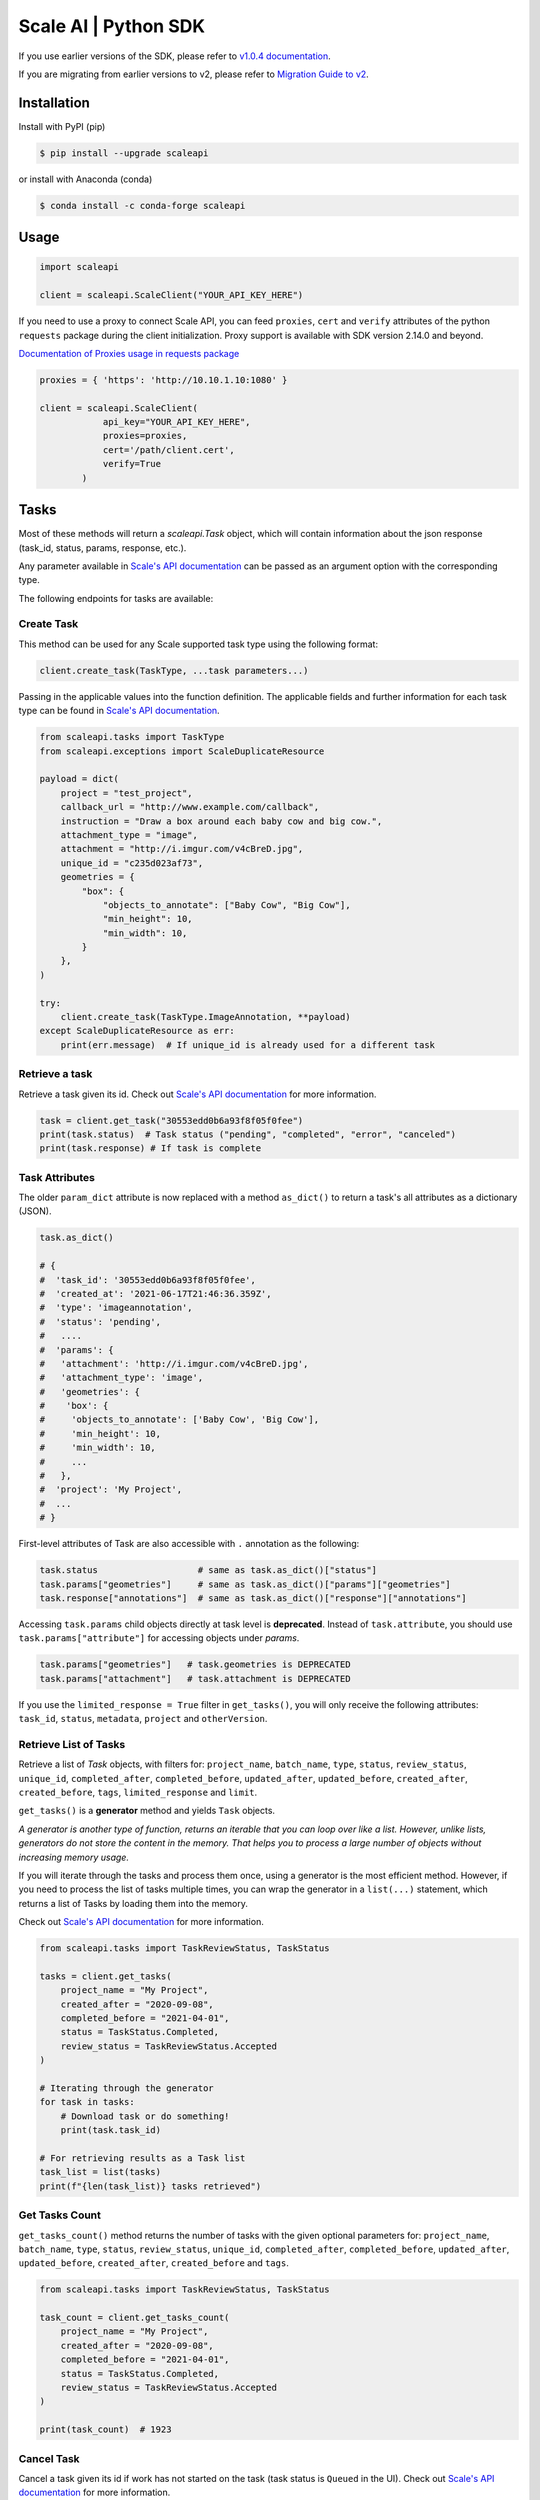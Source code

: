 *********************
Scale AI | Python SDK
*********************

If you use earlier versions of the SDK, please refer to `v1.0.4 documentation <https://github.com/scaleapi/scaleapi-python-client/blob/release-1.0.4/README.rst>`_.

If you are migrating from earlier versions to v2,  please refer to `Migration Guide to v2 <https://github.com/scaleapi/scaleapi-python-client/blob/master/docs/migration_guide.md>`_.

|pic1| |pic2| |pic3|

.. |pic1| image:: https://pepy.tech/badge/scaleapi/month
  :alt: Downloads
  :target: https://pepy.tech/project/scaleapi
.. |pic2| image:: https://img.shields.io/pypi/pyversions/scaleapi.svg
  :alt: Supported Versions
  :target: https://pypi.org/project/scaleapi
.. |pic3| image:: https://img.shields.io/github/contributors/scaleapi/scaleapi-python-client.svg
  :alt: Contributors
  :target: https://github.com/scaleapi/scaleapi-python-client/graphs/contributors

Installation
____________

Install with PyPI (pip)

.. code-block:: bash

    $ pip install --upgrade scaleapi

or install with Anaconda (conda)

.. code-block:: bash

    $ conda install -c conda-forge scaleapi

Usage
_____

.. code-block:: python

    import scaleapi

    client = scaleapi.ScaleClient("YOUR_API_KEY_HERE")

If you need to use a proxy to connect Scale API, you can feed ``proxies``, ``cert`` and ``verify`` attributes of the python ``requests`` package during the client initialization.
Proxy support is available with SDK version 2.14.0 and beyond.

`Documentation of Proxies usage in requests package`__

__ https://requests.readthedocs.io/en/latest/user/advanced/#proxies

.. code-block:: python

    proxies = { 'https': 'http://10.10.1.10:1080' }

    client = scaleapi.ScaleClient(
                api_key="YOUR_API_KEY_HERE",
                proxies=proxies,
                cert='/path/client.cert',
                verify=True
            )

Tasks
_____

Most of these methods will return a `scaleapi.Task` object, which will contain information
about the json response (task_id, status, params, response, etc.).

Any parameter available in `Scale's API documentation`__ can be passed as an argument option with the corresponding type.

__ https://scale.com/docs/api-reference/data-engine-reference#tasks-object-overview

The following endpoints for tasks are available:

Create Task
^^^^^^^^^^^

This method can be used for any Scale supported task type using the following format:

.. code-block:: python

    client.create_task(TaskType, ...task parameters...)

Passing in the applicable values into the function definition. The applicable fields and further information for each task type can be found in `Scale's API documentation`__.

__ https://scale.com/docs/api-reference

.. code-block:: python

    from scaleapi.tasks import TaskType
    from scaleapi.exceptions import ScaleDuplicateResource

    payload = dict(
        project = "test_project",
        callback_url = "http://www.example.com/callback",
        instruction = "Draw a box around each baby cow and big cow.",
        attachment_type = "image",
        attachment = "http://i.imgur.com/v4cBreD.jpg",
        unique_id = "c235d023af73",
        geometries = {
            "box": {
                "objects_to_annotate": ["Baby Cow", "Big Cow"],
                "min_height": 10,
                "min_width": 10,
            }
        },
    )

    try:
        client.create_task(TaskType.ImageAnnotation, **payload)
    except ScaleDuplicateResource as err:
        print(err.message)  # If unique_id is already used for a different task


Retrieve a task
^^^^^^^^^^^^^^^

Retrieve a task given its id. Check out `Scale's API documentation`__ for more information.

__ https://scale.com/docs/api-reference/tasks#retrieve-a-task

.. code-block :: python

    task = client.get_task("30553edd0b6a93f8f05f0fee")
    print(task.status)  # Task status ("pending", "completed", "error", "canceled")
    print(task.response) # If task is complete


Task Attributes
^^^^^^^^^^^^^^^

The older ``param_dict`` attribute is now replaced with a method ``as_dict()`` to return a task's all attributes as a dictionary (JSON).

.. code-block :: python

    task.as_dict()

    # {
    #  'task_id': '30553edd0b6a93f8f05f0fee',
    #  'created_at': '2021-06-17T21:46:36.359Z',
    #  'type': 'imageannotation',
    #  'status': 'pending',
    #   ....
    #  'params': {
    #   'attachment': 'http://i.imgur.com/v4cBreD.jpg',
    #   'attachment_type': 'image',
    #   'geometries': {
    #    'box': {
    #     'objects_to_annotate': ['Baby Cow', 'Big Cow'],
    #     'min_height': 10,
    #     'min_width': 10,
    #     ...
    #   },
    #  'project': 'My Project',
    #  ...
    # }

First-level attributes of Task are also accessible with ``.`` annotation as the following:

.. code-block :: python

    task.status                   # same as task.as_dict()["status"]
    task.params["geometries"]     # same as task.as_dict()["params"]["geometries"]
    task.response["annotations"]  # same as task.as_dict()["response"]["annotations"]


Accessing ``task.params`` child objects directly at task level is **deprecated**. Instead of ``task.attribute``, you should use ``task.params["attribute"]`` for accessing objects under `params`.

.. code-block :: python

    task.params["geometries"]   # task.geometries is DEPRECATED
    task.params["attachment"]   # task.attachment is DEPRECATED

If you use the ``limited_response = True`` filter in ``get_tasks()``, you will only receive the following attributes: ``task_id``, ``status``, ``metadata``, ``project`` and ``otherVersion``.

Retrieve List of Tasks
^^^^^^^^^^^^^^^^^^^^^^

Retrieve a list of `Task` objects, with filters for: ``project_name``, ``batch_name``, ``type``, ``status``,
``review_status``, ``unique_id``, ``completed_after``, ``completed_before``, ``updated_after``, ``updated_before``,
``created_after``, ``created_before``, ``tags``, ``limited_response`` and ``limit``.

``get_tasks()`` is a **generator** method and yields ``Task`` objects.

*A generator is another type of function, returns an iterable that you can loop over like a list.
However, unlike lists, generators do not store the content in the memory.
That helps you to process a large number of objects without increasing memory usage.*

If you will iterate through the tasks and process them once, using a generator is the most efficient method.
However, if you need to process the list of tasks multiple times, you can wrap the generator in a ``list(...)``
statement, which returns a list of Tasks by loading them into the memory.

Check out `Scale's API documentation`__ for more information.

__ https://scale.com/docs/api-reference/tasks#retrieve-multiple-tasks

.. code-block :: python

    from scaleapi.tasks import TaskReviewStatus, TaskStatus

    tasks = client.get_tasks(
        project_name = "My Project",
        created_after = "2020-09-08",
        completed_before = "2021-04-01",
        status = TaskStatus.Completed,
        review_status = TaskReviewStatus.Accepted
    )

    # Iterating through the generator
    for task in tasks:
        # Download task or do something!
        print(task.task_id)

    # For retrieving results as a Task list
    task_list = list(tasks)
    print(f"{len(task_list)} tasks retrieved")

Get Tasks Count
^^^^^^^^^^^^^^^

``get_tasks_count()`` method returns the number of tasks with the given optional parameters for: ``project_name``, ``batch_name``, ``type``, ``status``,
``review_status``, ``unique_id``, ``completed_after``, ``completed_before``, ``updated_after``, ``updated_before``,
``created_after``, ``created_before`` and ``tags``.

.. code-block :: python

    from scaleapi.tasks import TaskReviewStatus, TaskStatus

    task_count = client.get_tasks_count(
        project_name = "My Project",
        created_after = "2020-09-08",
        completed_before = "2021-04-01",
        status = TaskStatus.Completed,
        review_status = TaskReviewStatus.Accepted
    )

    print(task_count)  # 1923


Cancel Task
^^^^^^^^^^^

Cancel a task given its id if work has not started on the task (task status is ``Queued`` in the UI). Check out `Scale's API documentation`__ for more information.

__ https://scale.com/docs/api-reference/tasks#cancel-task

.. code-block :: python

    task = client.cancel_task('30553edd0b6a93f8f05f0fee')

    # If you also want to clear 'unique_id' of a task while canceling
    task = client.cancel_task('30553edd0b6a93f8f05f0fee', clear_unique_id=True)

    # cancel() is also available on task object
    task = client.get_task('30553edd0b6a93f8f05f0fee')
    task.cancel()

    # If you also want to clear 'unique_id' of a task while canceling
    task.cancel(clear_unique_id=True)


Audit a Task
^^^^^^^^^^^^

This method allows you to ``accept`` or ``reject`` completed tasks, along with support for adding comments about the reason for the given audit status, mirroring our Audit UI.
Check out `Scale's API documentation`__ for more information.

__ https://docs.scale.com/reference/audit-a-task

.. code-block :: python

    # Accept a completed task by submitting an audit
    client.audit_task('30553edd0b6a93f8f05f0fee', True)

    # Reject a completed task by submitting a comment with the audit
    client.audit_task('30553edd0b6a93f8f05f0fee', False, 'Rejected due to quality')

    # audit() is also available on Task object
    task = client.get_task('30553edd0b6a93f8f05f0fee')
    task.audit(True)


Update A Task's Unique Id
^^^^^^^^^^^^^^^^^^^^^^^^^

Update a given task's unique_id. Check out `Scale's API documentation`__ for more information.

__ https://scale.com/docs/api-reference/tasks#update-unique_id

.. code-block :: python

    task = client.update_task_unique_id('30553edd0b6a93f8f05f0fee', "new_unique_id")

    # update_unique_id() is also available on task object
    task = client.get_task('30553edd0b6a93f8f05f0fee')
    task.update_unique_id("new_unique_id")


Clear A Task's Unique Id
^^^^^^^^^^^^^^^^^^^^^^^^^

Clear a given task's unique_id. Check out `Scale's API documentation`__ for more information.

__ https://scale.com/docs/api-reference/tasks#delete-unique_id

.. code-block :: python

    task = client.clear_task_unique_id('30553edd0b6a93f8f05f0fee')

    # clear_unique_id() is also available on task object
    task = client.get_task('30553edd0b6a93f8f05f0fee')
    task.clear_unique_id()


Set A Task's Metadata
^^^^^^^^^^^^^^^^^^^^^^^^^

Set a given task's ``metadata``. Check out `Scale's API documentation`__ for more information.

__ https://scale.com/docs/api-reference/tasks#set-task-metadata

.. code-block :: python

    # set metadata on a task by specifying task id
    new_metadata = {'myKey': 'myValue'}
    task = client.set_task_metadata('30553edd0b6a93f8f05f0fee', new_metadata)

    # set metadata on a task object
    task = client.get_task('30553edd0b6a93f8f05f0fee')
    new_metadata = {'myKey': 'myValue'}
    task.set_metadata(new_metadata)

Set A Task's Tags
^^^^^^^^^^^^^^^^^^^^^^^^^

Set a given task's ``tags``. This will replace all existing tags on a task. Check out `Scale's API documentation`__ for more information.

__ https://scale.com/docs/api-reference/tasks#set-task-tag

.. code-block :: python

    # set a list of tags on a task by specifying task id
    new_tags = ["tag1", "tag2", "tag3"]
    task = client.set_task_tags('30553edd0b6a93f8f05f0fee', new_tags)

    # set a list of tags on a task object
    task = client.get_task('30553edd0b6a93f8f05f0fee')
    new_tags = ["tag1", "tag2", "tag3"]
    task.set_tags(new_tags)

Add Tags to A Task
^^^^^^^^^^^^^^^^^^^^^^^^^

Add ``tags`` to a given task. Check out `Scale's API documentation`__ for more information.

__ https://scale.com/docs/api-reference/tasks#delete-task-tag

.. code-block :: python

    # add a list of tags on a task by specifying task id
    tags_to_add = ["tag4", "tag5"]
    task = client.add_task_tags('30553edd0b6a93f8f05f0fee', tags_to_add)

    # add a list of tags on a task object
    task = client.get_task('30553edd0b6a93f8f05f0fee')
    tags_to_add = ["tag4", "tag5"]
    task.add_tags(tags_to_add)

Delete Tags from A Task
^^^^^^^^^^^^^^^^^^^^^^^^^

Delete ``tags`` from a given task. Check out `Scale's API documentation`__ for more information.

__ https://scale.com/docs/api-reference/tasks#delete-task-tag

.. code-block :: python

    # delete a list of tags on a task by specifying task id
    tags_to_delete = ["tag1", "tag2"]
    task = client.delete_task_tags('30553edd0b6a93f8f05f0fee', tags_to_delete)

    # delete a list of tags on a task object
    task = client.get_task('30553edd0b6a93f8f05f0fee')
    tags_to_delete = ["tag1", "tag2"]
    task.delete_tags(tags_to_delete)

Batches
_______

Create Batch
^^^^^^^^^^^^

Create a new Batch. Check out `Scale's API documentation`__ for more information.

__ https://scale.com/docs/api-reference/batches#create-a-batch

.. code-block:: python

    batch = client.create_batch(
        project = "test_project",
        callback = "http://www.example.com/callback",
        batch_name = "batch_name_01_07_2021"
    )

    print(batch.name)  # batch_name_01_07_2021

Throws ``ScaleDuplicateResource`` exception if a batch with the same name already exists.

Finalize Batch
^^^^^^^^^^^^^^^

Finalize a Batch. Check out `Scale's API documentation`__ for more information.

__ https://scale.com/docs/api-reference/batches#finalize-batch

.. code-block:: python

    client.finalize_batch(batch_name="batch_name_01_07_2021")

    # Alternative method
    batch = client.get_batch(batch_name="batch_name_01_07_2021")
    batch.finalize()

Check Batch Status
^^^^^^^^^^^^^^^^^^

Get the status of a Batch. Check out `Scale's API documentation`__ for more information.

__ https://scale.com/docs/api-reference/batches#batch-status

.. code-block:: python

    client.batch_status(batch_name = "batch_name_01_07_2021")

    # Alternative via Batch.get_status()
    batch = client.get_batch("batch_name_01_07_2021")
    batch.get_status() # Refreshes tasks_{status} attributes of Batch
    print(batch.tasks_pending, batch.tasks_completed)

Retrieve A Batch
^^^^^^^^^^^^^^^^

Retrieve a single Batch. Check out `Scale's API documentation`__ for more information.

__ https://scale.com/docs/api-reference/batches#batch-retrieval

.. code-block:: python

    batch = client.get_batch(batch_name = "batch_name_01_07_2021")

The older ``param_dict`` attribute is now replaced with a method ``batch.as_dict()`` to return a batch's all attributes as a dictionary (JSON).

List Batches
^^^^^^^^^^^^

Retrieve a list of Batches. Optional parameters are ``project_name``, ``batch_status``, ``exclude_archived``, ``created_after`` and ``created_before``.

``get_batches()`` is a **generator** method and yields ``Batch`` objects.

*A generator is another type of function, returns an iterable that you can loop over like a list.
However, unlike lists, generators do not store the content in the memory.
That helps you to process a large number of objects without increasing memory usage.*

When wrapped in a ``list(...)`` statement, it returns a list of Batches by loading them into the memory.

Check out `Scale's API documentation`__ for more information.

__ https://scale.com/docs/api-reference/batches#list-all-batches

.. code-block :: python

    from scaleapi.batches import BatchStatus

    batches = client.get_batches(
        batch_status=BatchStatus.Completed,
        created_after = "2020-09-08"
    )

    counter = 0
    for batch in batches:
        counter += 1
        print(f"Downloading batch {counter} | {batch.name} | {batch.project}")

    # Alternative for accessing as a Batch list
    batch_list = list(batches)
    print(f"{len(batch_list))} batches retrieved")

Projects
________

Create Project
^^^^^^^^^^^^^^

Create a new Project. Check out `Scale's API documentation`__ for more information.

__ https://scale.com/docs/api-reference/projects#create-project

.. code-block:: python

    from scaleapi.tasks import TaskType

    project = client.create_project(
        project_name = "Test_Project",
        task_type = TaskType.ImageAnnotation,
        params = {"instruction": "Please label the kittens"},
    )

    print(project.name)  # Test_Project

Specify ``rapid=true`` for Rapid projects and ``studio=true`` for Studio projects. Throws ``ScaleDuplicateResource`` exception if a project with the same name already exists.

Retrieve Project
^^^^^^^^^^^^^^^^

Retrieve a single Project. Check out `Scale's API documentation`__ for more information.

__ https://scale.com/docs/api-reference/projects#project-retrieval

.. code-block:: python

    project = client.get_project(project_name = "test_project")

The older ``param_dict`` attribute is now replaced with a method ``project.as_dict()`` to return a project's all attributes as a dictionary (JSON).

List Projects
^^^^^^^^^^^^^

This function does not take any arguments. Retrieve a list of every Project.
Check out `Scale's API documentation`__ for more information.

__ https://scale.com/docs/api-reference/projects#list-all-projects

.. code-block :: python

    counter = 0
    projects = client.projects()
    for project in projects:
        counter += 1
        print(f'Downloading project {counter} | {project.name} | {project.type}')

Update Project
^^^^^^^^^^^^^^

Creates a new version of the Project. Check out `Scale's API documentation`__ for more information.

__ https://scale.com/docs/api-reference/projects#update-project-parameters

.. code-block :: python

    data = client.update_project(
        project_name="test_project",
        patch=False,
        instruction="update: Please label all the stuff",
    )

Files
________

Files are a way of uploading local files directly to Scale storage or importing files before creating tasks.


Upload Files
^^^^^^^^^^^^^^

Upload a file. Check out `Scale's API documentation`__ for more information.

__ https://scale.com/docs/api-reference/file-endpoints#file-upload

.. code-block:: python

    with open(file_name, 'rb') as f:
        my_file = client.upload_file(
            file=f,
            project_name = "test_project",
        )

The ``file.attachment_url`` can be used in place of attachments in task payload.


.. code-block:: python

    my_file.as_dict()

    # {
    #  'attachment_url': 'scaledata://606e2a0a46102303a130949/8ac09a90-c143-4154-9a9b-6c35121396d1f',
    #  'created_at': '2021-06-17T21:56:53.825Z',
    #  'id': '8ac09d70-ca43-4354-9a4b-6c3591396d1f',
    #  'mime_type': 'image/png',
    #  'project_names': ['test_project'],
    #  'size': 340714,
    #  'updated_at': '2021-06-17T21:56:53.825Z'
    # }

Import Files
^^^^^^^^^^^^^^

Import a file from a URL. Check out `Scale's API documentation`__ for more information.

__ https://scale.com/docs/api-reference/file-endpoints#file-import

.. code-block:: python

    my_file = client.import_file(
        file_url="http://i.imgur.com/v4cBreD.jpg",
        project_name = "test_project",
    )


After the files are successfully uploaded to Scale's storage, you can access the URL as ``my_file.attachment_url``, which will have a prefix like ``scaledata://``.

The attribute can be passed to the task payloads, in the ``attachment`` parameter.

.. code-block:: python

  task_payload = dict(
      ...
      ...
      attachment_type = "image",
      attachment = my_file.attachment_url,  # scaledata://606e2a30949/89a90-c143-4154-9a9b-6c36d1f
      ...
      ...
  )

Manage Teammates
________________

Manage the members of your Scale team via API. Check out `Scale Team API Documentation`__ for more information.

__ https://scale.com/docs/team-getting-started

List Teammates
^^^^^^^^^^^^^^

Lists all teammates in your Scale team.
Returns all teammates in a List of Teammate objects.

.. code-block:: python

    teammates = client.list_teammates()

Invite Teammate
^^^^^^^^^^^^^^^

Invites a list of email strings to your team with the provided role.
The available teammate roles are: 'labeler', 'member', or 'manager'.
Returns all teammates in a List of Teammate objects.

.. code-block:: python

    from scaleapi import TeammateRole

    teammates = client.invite_teammates(['email1@example.com', 'email2@example.com'], TeammateRole.Member)

Update Teammate Role
^^^^^^^^^^^^^^^^^^^^^

Updates a list of emails of your Scale team members with the new role.
The available teammate roles are: 'labeler', 'member', or 'manager'.
Returns all teammates in a List of Teammate objects.

.. code-block python

    from scaleapi import TeammateRole

    teammates = client.update_teammates_role(['email1@example.com', 'email2@example.com'], TeammateRole.Manager)

Example Scripts
_______________

A list of examples scripts for use.

* `cancel_batch.py`__ to concurrently cancel tasks in batches

__ https://github.com/scaleapi/scaleapi-python-client/blob/master/examples/cancel_batch.py

Evaluation tasks (For Scale Rapid projects only)
________________________________________________

Evaluation tasks are tasks that we know the answer to and are used to measure workers' performance internally to ensure the quality

Create Evaluation Task
^^^^^^^^^^^^^^^^^^^^^^

Create an evaluation task.

.. code-block:: python

    client.create_evaluation_task(TaskType, ...task parameters...)

Passing in the applicable values into the function definition. The applicable fields are the same as for create_task. Applicable fields for each task type can be found in `Scale's API documentation`__. Additionally an expected_response is required. An optional initial_response can be provided if it's for a review phase evaluation task.

__ https://scale.com/docs/api-reference

.. code-block:: python

    from scaleapi.tasks import TaskType

    expected_response = {
        "annotations": {
            "answer_reasonable": {
                "type": "category",
                "field_id": "answer_reasonable",
                "response": [
                    [
                        "no"
                    ]
                ]
            }
        }
    }

    initial_response = {
        "annotations": {
            "answer_reasonable": {
                "type": "category",
                "field_id": "answer_reasonable",
                "response": [
                    [
                        "yes"
                    ]
                ]
            }
        }
    }

    attachments = [
        {"type": "image", "content": "https://i.imgur.com/bGjrNzl.jpeg"}
    ]

    payload = dict(
        project = "test_project",
        attachments,
        initial_response=initial_response,
        expected_response=expected_response,
    )

    client.create_evaluation_task(TaskType.TextCollection, **payload)

Training tasks (For Scale Rapid projects only)
________________________________________________

Training tasks are used to onboard taskers onto your project

Create Training Task
^^^^^^^^^^^^^^^^^^^^^^

Create a training task.

.. code-block:: python

    client.create_training_task(TaskType, ...task parameters...)

Studio Assignments (For Scale Studio only)
__________________________________________

Manage project assignments for your labelers.

List All Assignments
^^^^^^^^^^^^^^^^^^^^

Lists all your Scale team members and the projects they are assigned to.
Returns a dictionary of all teammate assignments with keys as 'emails' of each teammate, and values as a list of project names the teammate are assigned to.

.. code-block:: python

    assignments = client.list_studio_assignments()
    my_assignment = assignments.get('my-email@example.com')

Add Studio Assignment
^^^^^^^^^^^^^^^^^^^^^

Assigns provided projects to specified teammate emails.

Accepts a list of emails and a list of projects.

Returns a dictionary of all teammate assignments with keys as 'emails' of each teammate, and values as a list of project names the teammate are assigned to.

.. code-block:: python

    assignments = client.add_studio_assignments(['email1@example.com', 'email2@example.com'], ['project 1', 'project 2'])


Remove Studio Assignment
^^^^^^^^^^^^^^^^^^^^^^^^

Removes provided projects from specified teammate emails.

Accepts a list of emails and a list of projects.

Returns a dictionary of all teammate assignments with keys as 'emails' of each teammate, and values as a list of project names the teammate are assigned to.

.. code-block:: python

    assignments = client.remove_studio_assignments(['email1@example.com', 'email2@example.com'], ['project 1', 'project 2'])

Studio Project Groups (For Scale Studio Only)
_____________________________________________

Manage groups of labelers in our project by using Studio Project Groups.

List Studio Project Groups
^^^^^^^^^^^^^^^^^^^^^^^^^^^

Returns all labeler groups for the specified project.

.. code-block:: python

    list_project_group = client.list_project_groups('project_name')

Add Studio Project Group
^^^^^^^^^^^^^^^^^^^^^^^^

Creates a project group with the provided group_name for the specified project and adds the provided teammate emails to the new project group. The team members must be assigned to the specified project in order to be added to the new group.

Returns the created StudioProjectGroup object.

.. code-block:: python

    added_project_group = client.create_project_group(
        'project_name', ['email1@example.com'], 'project_group_name'
    )

Update Studio Project Group
^^^^^^^^^^^^^^^^^^^^^^^^^^^

Assign or remove teammates from a project group.

Returns the updated StudioProjectGroup object.

.. code-block:: python

    updated_project_group = client.update_project_group(
        'project_name', 'project_group_name', ['emails_to_add'], ['emails_to_remove']
    )

Studio Batches (For Scale Studio Only)
_______________________________________

Get information about your pending Studio batches.

List Studio Batches
^^^^^^^^^^^^^^^^^^^

Returns a list of StudioBatch objects for all pending Studio batches.

.. code-block:: python

    studio_batches = client.list_studio_batches()

Assign Studio Batches
^^^^^^^^^^^^^^^^^^^^^^

Sets labeler group assignment for the specified batch.

Returns a StudioBatch object for the specified batch.

.. code-block:: python

    assigned_studio_batch = client.assign_studio_batches('batch_name', ['project_group_name'])

Set Studio Batches Priority
^^^^^^^^^^^^^^^^^^^^^^^^^^^^

Sets the order to prioritize your pending Studio batches. You must include all pending studio batches in the List.

Returns a List of StudioBatch objects in the new order.

.. code-block:: python

    studio_batch_priority = client.set_studio_batches_priorities(
        ['pending_batch_1', 'pending_batch_2', 'pending_batch_3']
    )

Reset Studio Batches Priority
^^^^^^^^^^^^^^^^^^^^^^^^^^^^^^^

Resets the order of your Studio batches to the default order, which prioritizes older batches first.

Returns a List of StudioBatch objects in the new order.

.. code-block:: python

    reset_studio_batch_prioprity = client.reset_studio_batches_priorities()


Error handling
______________

If something went wrong while making API calls, then exceptions will be raised automatically
as a `ScaleException` parent type and child exceptions:

- ``ScaleInvalidRequest``: 400 - Bad Request -- The request was unacceptable, often due to missing a required parameter.
- ``ScaleUnauthorized``: 401 - Unauthorized -- No valid API key provided.
- ``ScaleNotEnabled``: 402 - Not enabled -- Please contact sales@scaleapi.com before creating this type of task.
- ``ScaleResourceNotFound``: 404 - Not Found -- The requested resource doesn't exist.
- ``ScaleDuplicateResource``: 409 - Conflict -- Object already exists with same name, idempotency key or unique_id.
- ``ScaleTooManyRequests``: 429 - Too Many Requests -- Too many requests hit the API too quickly.
- ``ScaleInternalError``: 500 - Internal Server Error -- We had a problem with our server. Try again later.
- ``ScaleServiceUnavailable``: 503 - Server Timeout From Request Queueing -- Try again later.
- ``ScaleTimeoutError``: 504 - Server Timeout Error -- Try again later.

Check out `Scale's API documentation <https://scale.com/docs/api-reference/errors>`_ for more details.

For example:

.. code-block:: python

    from scaleapi.exceptions import ScaleException

    try:
        client.create_task(TaskType.TextCollection, attachment="Some parameters are missing.")
    except ScaleException as err:
        print(err.code)  # 400
        print(err.message)  # Parameter is invalid, reason: "attachments" is required


V2 API
______

If your project is using V2 API, you can use the ``.v2`` API client and also ``v2_get_tasks()`` to retrieve tasks in the V2 API format. See our `V2 API documentation`__.

__ https://scale.com/docs/api-reference

.. list-table::
   :widths: 25 25 50
   :header-rows: 1

   * - Method
     - HTTP request
     - Description
   * - **get_task**
     - **GET** /v2/task
     - Get a Task
   * - **create_chat_task**
     - **POST** /v2/task
     - Create a Chat Task
   * - **get_tasks**
     - **GET** /v2/tasks
     - Get Multiple Tasks
   * - **get_batch**
     - **GET** /v2/batch
     - Get a Batch
   * - **create_batch**
     - **POST** /v2/batch
     - Create a Batch
   * - **get_batches**
     - **GET** /v2/batches
     - Get Multiple Batches
   * - **finalize_batch**
     - **POST** /v2/batch/finalize
     - Finalize a Batch
   * - **pause_batch**
     - **POST** /v2/batch/pause
     - Pause a Batch
   * - **resume_batch**
     - **POST** /v2/batch/resume
     - Resume a Batch
   * - **cancel_batch**
     - **POST** /v2/batch/cancel
     - Cancel a Batch
   * - **set_batch_metadata**
     - **POST** /v2/batch/metadata
     - Set Batch Metadata
   * - **get_project**
     - **GET** /v2/project
     - Get a Project
   * - **get_projects**
     - **GET** /v2/projects
     - Get Multiple Projects
   * - **get_deliveries**
     - **GET** /v2/deliveries
     - List All Deliveries
   * - **get_delivery**
     - **GET** /v2/delivery
     - Get Tasks in a Delivery
   * - **get_annotation**
     - **GET** /v2/annotation
     - Get an Annotation

For example:

.. code-block:: python

    # Get a task with the V2 format
    task = client.v2.get_task('30553edd0b6a93f8f05f0fee')

    # Get tasks in the V2 format (paged)
    tasks = client.v2.get_tasks(
        project_name = "My Project"
    )

    # Get tasks in the V2 format (generator)
    tasks = client.v2_get_tasks(
        project_name = "My Project"
    )

    # Iterating through the generator
    for task in tasks:
        # Download task or do something!
        print(task.task_id)

    # Create a chat task
    task = client.v2.create_chat_task(
        project_name="My Chat Project",
        template_variables={
            "prompt": "Explain quantum computing",
            "context": "For a general audience"
        }
    )

    # Get a batch
    batch = client.v2.get_batch('batch_123')

    # Create a batch
    batch = client.v2.create_batch(
        name="My New Batch",
        project="project_123"
    )

    # Finalize a batch
    batch = client.v2.finalize_batch('batch_123')


Troubleshooting
_______________

If you notice any problems, please contact our support via Intercom by logging into your dashboard, or, if you are Enterprise, by contacting your Engagement Manager.

